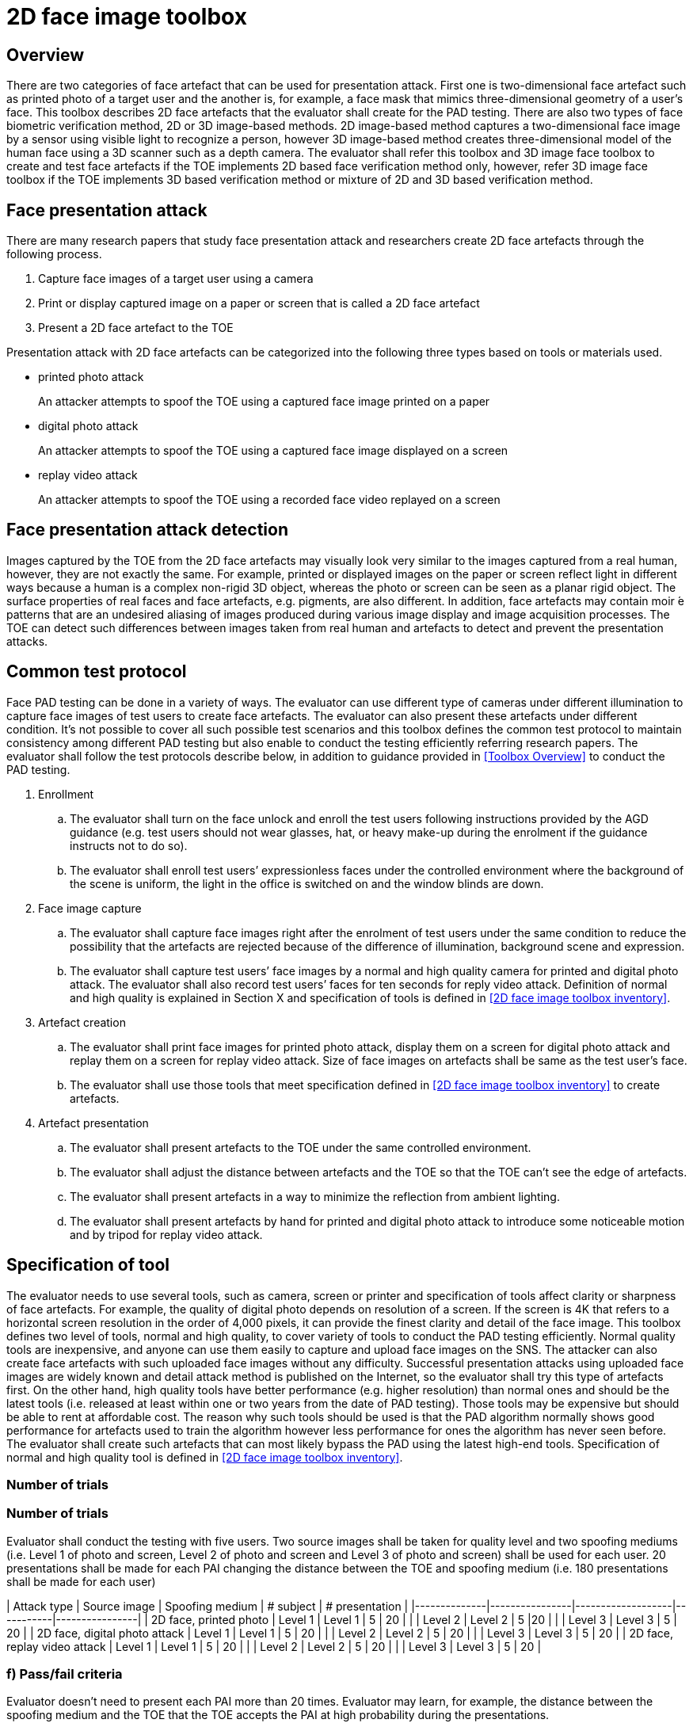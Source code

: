 = 2D face image toolbox

== Overview
There are two categories of face artefact that can be used for presentation attack. First one is two-dimensional face artefact such as printed photo of a target user and the another is, for example, a face mask that mimics three-dimensional geometry of a user’s face. This toolbox describes 2D face artefacts that the evaluator shall create for the PAD testing.
There are also two types of face biometric verification method, 2D or 3D image-based methods. 2D image-based method captures a two-dimensional face image by a sensor using visible light to recognize a person, however 3D image-based method creates three-dimensional model of the human face using a 3D scanner such as a depth camera.
The evaluator shall refer this toolbox and 3D image face toolbox to create and test face artefacts if the TOE implements 2D based face verification method only, however, refer 3D image face toolbox if the TOE implements 3D based verification method or mixture of 2D and 3D based verification method.

== Face presentation attack
There are many research papers that study face presentation attack and researchers create 2D face artefacts through the following process.

. Capture face images of a target user using a camera

. Print or display captured image on a paper or screen that is called a 2D face artefact

. Present a 2D face artefact to the TOE

Presentation attack with 2D face artefacts can be categorized into the following three types based on tools or materials used.

* printed photo attack
+
An attacker attempts to spoof the TOE using a captured face image printed on a paper

* digital photo attack
+
An attacker attempts to spoof the TOE using a captured face image displayed on a screen

* replay video attack
+
An attacker attempts to spoof the TOE using a recorded face video replayed on a screen

== Face presentation attack detection
Images captured by the TOE from the 2D face artefacts may visually look very similar to the images captured from a real human, however, they are not exactly the same. For example, printed or displayed images on the paper or screen reflect light in different ways because a human is a complex non-rigid 3D object, whereas the photo or screen can be seen as a planar rigid object. The surface properties of real faces and face artefacts, e.g. pigments, are also different. In addition, face artefacts may contain moir ́e patterns that are an undesired aliasing of images produced during various image display and image acquisition processes. The TOE can detect such differences between images taken from real human and artefacts to detect and prevent the presentation attacks.

== Common test protocol
Face PAD testing can be done in a variety of ways. The evaluator can use different type of cameras under different illumination to capture face images of test users to create face artefacts. The evaluator can also present these artefacts under different condition. It’s not possible to cover all such possible test scenarios and this toolbox defines the common test protocol to maintain consistency among different PAD testing but also enable to conduct the testing efficiently referring research papers. The evaluator shall follow the test protocols describe below, in addition to guidance provided in <<Toolbox Overview>> to conduct the PAD testing.

. Enrollment
+
.. The evaluator shall turn on the face unlock and enroll the test users following instructions provided by the AGD guidance (e.g. test users should not wear glasses, hat, or heavy make-up during the enrolment if the guidance instructs not to do so).
+
.. The evaluator shall enroll test users’ expressionless faces under the controlled environment where the background of the scene is uniform, the light in the office is switched on and the window blinds are down. 

. Face image capture
+
.. The evaluator shall capture face images right after the enrolment of test users under the same condition to reduce the possibility that the artefacts are rejected because of the difference of illumination, background scene and expression.
+
.. The evaluator shall capture test users’ face images by a normal and high quality camera for printed and digital photo attack. The evaluator shall also record test users’ faces for ten seconds for reply video attack. Definition of normal and high quality is explained in Section X and specification of tools is defined in <<2D face image toolbox inventory>>.

. Artefact creation
+
.. The evaluator shall print face images for printed photo attack, display them on a screen for digital photo attack and replay them on a screen for replay video attack. Size of face images on artefacts shall be same as the test user’s face.
+
.. The evaluator shall use those tools that meet specification defined in <<2D face image toolbox inventory>> to create artefacts.

. Artefact presentation
+
.. The evaluator shall present artefacts to the TOE under the same controlled environment.
+
.. The evaluator shall adjust the distance between artefacts and the TOE so that the TOE can’t see the edge of artefacts.
+ 
.. The evaluator shall present artefacts in a way to minimize the reflection from ambient lighting.
+
.. The evaluator shall present artefacts by hand for printed and digital photo attack to introduce some noticeable motion and by tripod for replay video attack.

== Specification of tool
The evaluator needs to use several tools, such as camera, screen or printer and specification of tools affect clarity or sharpness of face artefacts. For example, the quality of digital photo depends on resolution of a screen. If the screen is 4K that refers to a horizontal screen resolution in the order of 4,000 pixels, it can provide the finest clarity and detail of the face image.
This toolbox defines two level of tools, normal and high quality, to cover variety of tools to conduct the PAD testing efficiently. Normal quality tools are inexpensive, and anyone can use them easily to capture and upload face images on the SNS. The attacker can also create face artefacts with such uploaded face images without any difficulty. Successful presentation attacks using uploaded face images are widely known and detail attack method is published on the Internet, so the evaluator shall try this type of artefacts first. On the other hand, high quality tools have better performance (e.g. higher resolution) than normal ones and should be the latest tools (i.e. released at least within one or two years from the date of PAD testing). Those tools may be expensive but should be able to rent at affordable cost. The reason why such tools should be used is that the PAD algorithm normally shows good performance for artefacts used to train the algorithm however less performance for ones the algorithm has never seen before. The evaluator shall create such artefacts that can most likely bypass the PAD using the latest high-end tools. Specification of normal and high quality tool is defined in <<2D face image toolbox inventory>>.

### Number of trials

### Number of trials
Evaluator shall conduct the testing with five users. Two source images shall be taken for quality level and two spoofing mediums (i.e. Level 1 of photo and screen, Level 2 of photo and screen and Level 3 of photo and screen) shall be used for each user. 20 presentations shall be made for each PAI changing the distance between the TOE and spoofing medium (i.e. 180 presentations shall be made for each user)

| Attack type  | Source image   | Spoofing medium   | # subject | # presentation |
|--------------|----------------|-------------------|-----------|----------------|
| 2D face, printed photo | Level 1   | Level 1    | 5 | 20 |
|   | Level 2  | Level 2  | 5  |20   |
|   | Level 3  | Level 3  | 5  | 20  |
| 2D face, digital photo attack | Level 1   | Level 1    | 5 | 20 |
|   | Level 2  | Level 2  | 5  | 20  |
|   | Level 3  | Level 3  | 5  | 20  |
| 2D face, replay video attack | Level 1   | Level 1    | 5 | 20 |
|   | Level 2  | Level 2  | 5  | 20  |
|   | Level 3  | Level 3  | 5  | 20  |

### f) Pass/fail criteria
Evaluator doesn’t need to present each PAI more than 20 times. Evaluator may learn, for example, the distance between the spoofing medium and the TOE that the TOE accepts the PAI at high probability during the presentations.

PAD will never work with an accuracy of 100% because of the limitation of current technology of mobile devices. The following pass criteria is defined based on the performance of the state of art mobile PAD technology that was actually tested in the relevant research.

*For Level 1 quality testing for all type of attack, the TOE shall reject more than 95% of
unlock attempts with each PAI.
For Level 2 quality testing for all type of attack, the TOE shall reject more than 90% of
unlock attempts with each PAI.
For Level 3 quality testing for all type of attack, the TOE shall reject more than 50% of
unlock attempts with each PAI.*

Above criteria marked in *italics* is initial proposal and need to be discussed later.
